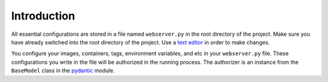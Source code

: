 Introduction
============

All essential configurations are stored in a file named ``webserver.py`` in the root directory of the project. 
Make sure you have already switched into the root directory of the project. Use a `text editor
<https://en.wikipedia.org/wiki/List_of_text_editors>`_ in order to make changes.

You configure your images, containers, tags, environment variables, and etc in your ``webserver.py`` file. These 
configurations you write in the file will be authorized in the running process. The authorizer is an instance from 
the ``BaseModel`` class in the `pydantic
<https://pypi.org/project/pydantic/>`_ module.